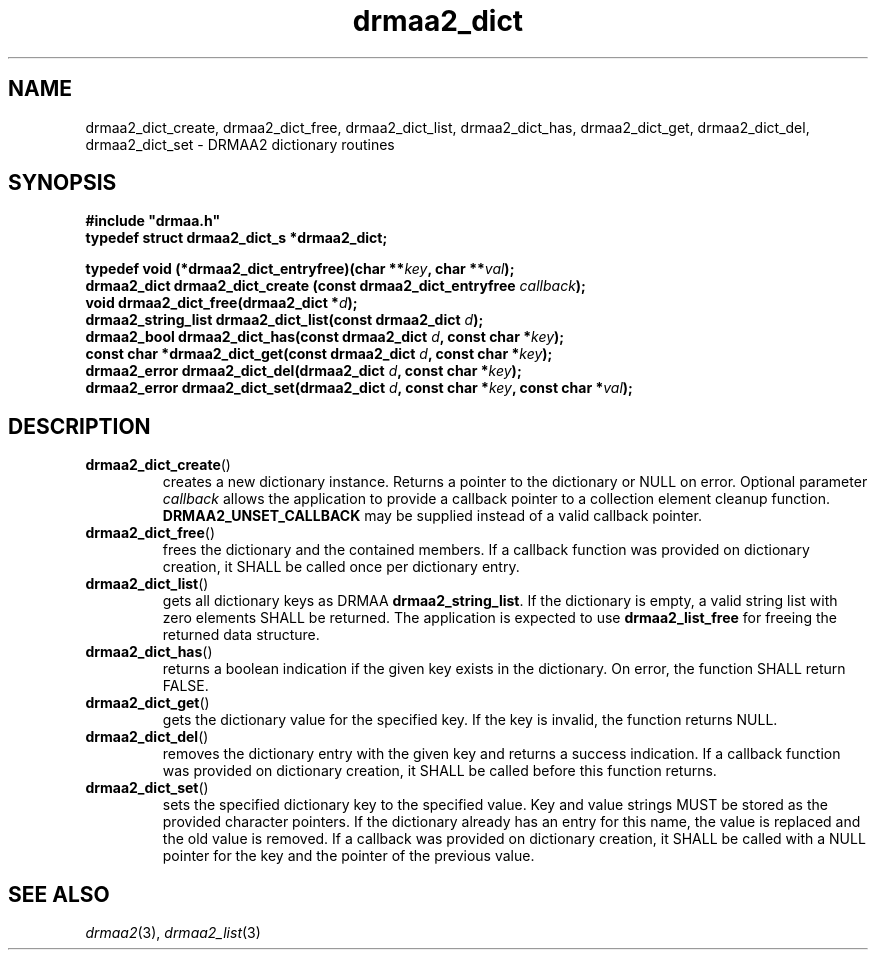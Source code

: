 \" Copyright (c) Open Grid Forum (2012). Some Rights Reserved.
\"
\" This document and translations of it may be copied and furnished to
\" others, and derivative works that comment on or otherwise explain it
\" or assist in its implementation may be prepared, copied, published and
\" distributed, in whole or in part, without restriction of any kind,
\" provided that the above copyright notice and this paragraph are
\" included as references to the derived portions on all such copies and
\" derivative works.  The published OGF document from which such works
\" are derived, however, may not be modified in any way, such as by
\" removing the copyright notice or references to the OGF or other
\" organizations, except as needed for the purpose of developing new or
\" updated OGF documents in conformance with the procedures defined in
\" the OGF Document Process, or as required to translate it into
\" languages other than English. OGF, with the approval of its board, may
\" remove this restriction for inclusion of OGF document content for the
\" purpose of producing standards in cooperation with other international
\" standards bodies.
\"
\" The limited permissions granted above are perpetual and will not be
\" revoked by the OGF or its successors or assignees.
.de M    \" man page reference
\\fI\\$1\\fR\\|(\\$2)\\$3
..
.TH drmaa2_dict 3 2012-12-01 
.SH NAME
drmaa2_dict_create, drmaa2_dict_free, drmaa2_dict_list, drmaa2_dict_has, drmaa2_dict_get, drmaa2_dict_del, drmaa2_dict_set \- DRMAA2 dictionary routines
.SH SYNOPSIS
.B #include """drmaa.h"""
.nf
.B typedef struct drmaa2_dict_s *drmaa2_dict;
.sp
.BI "typedef void (*drmaa2_dict_entryfree)(char **" key ", char **" val ");"
.BI "drmaa2_dict drmaa2_dict_create (const drmaa2_dict_entryfree " callback ");"
.BI "void drmaa2_dict_free(drmaa2_dict *" d ");" 
.BI "drmaa2_string_list drmaa2_dict_list(const drmaa2_dict " d ");"            
.BI "drmaa2_bool drmaa2_dict_has(const drmaa2_dict " d ", const char *" key ");"
.BI "const char *drmaa2_dict_get(const drmaa2_dict " d ", const char *" key ");"
.BI "drmaa2_error drmaa2_dict_del(drmaa2_dict " d ", const char *" key ");"
.BI "drmaa2_error drmaa2_dict_set(drmaa2_dict " d ", const char *" key ", const char *" val ");"
.fi
.SH DESCRIPTION
.TP
.BR drmaa2_dict_create ()
creates a new dictionary instance. Returns a pointer to the dictionary
or NULL on error.  Optional                 
parameter
.I callback
allows the                                               
application to provide a callback pointer to a collection element
cleanup function.
.B DRMAA2_UNSET_CALLBACK
may be supplied instead of a valid callback pointer.
.TP
.BR drmaa2_dict_free ()
frees the dictionary and the contained members. If a callback function
was provided on dictionary creation, it SHALL be called once per
dictionary entry.
.TP
.BR drmaa2_dict_list ()
gets all dictionary keys as DRMAA
.BR drmaa2_string_list .
If the dictionary is empty, a valid string list with zero elements
SHALL be returned. The application is expected to use
.B drmaa2_list_free
for freeing the returned data structure.
.TP
.BR drmaa2_dict_has ()
returns a boolean indication if the given key exists in the
dictionary. On error, the function SHALL return FALSE.
.TP
.BR drmaa2_dict_get ()
gets the dictionary value for the specified key. If the key is
invalid, the function returns NULL.
.TP
.BR drmaa2_dict_del ()
removes the dictionary entry with the given key and returns a success
indication. If a callback function was provided on dictionary
creation, it SHALL be called before this function returns.
.TP
.BR drmaa2_dict_set ()
sets the specified dictionary key to the specified value. Key and
value strings MUST be stored as the provided character pointers. If
the dictionary already has an entry for this name, the value is
replaced and the old value is removed. If a callback was provided on
dictionary creation, it SHALL be called with a NULL pointer for the
key and the pointer of the previous value.
.SH "SEE ALSO"
.M drmaa2 3 ,
.M drmaa2_list 3
